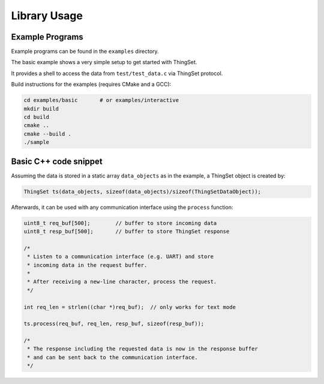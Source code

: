 Library Usage
=============

Example Programs
----------------

Example programs can be found in the ``examples`` directory.

The basic example shows a very simple setup to get started with ThingSet.

It provides a shell to access the data from ``test/test_data.c`` via ThingSet protocol.

Build instructions for the examples (requires CMake and a GCC):

.. code-block:: bash

    cd examples/basic       # or examples/interactive
    mkdir build
    cd build
    cmake ..
    cmake --build .
    ./sample


Basic C++ code snippet
----------------------

Assuming the data is stored in a static array ``data_objects`` as in the example, a ThingSet object
is created by:

.. code-block:: cpp

    ThingSet ts(data_objects, sizeof(data_objects)/sizeof(ThingSetDataObject));

Afterwards, it can be used with any communication interface using the ``process`` function:

.. code-block:: cpp

    uint8_t req_buf[500];        // buffer to store incoming data
    uint8_t resp_buf[500];       // buffer to store ThingSet response

    /*
     * Listen to a communication interface (e.g. UART) and store
     * incoming data in the request buffer.
     *
     * After receiving a new-line character, process the request.
     */

    int req_len = strlen((char *)req_buf);  // only works for text mode

    ts.process(req_buf, req_len, resp_buf, sizeof(resp_buf));

    /*
     * The response including the requested data is now in the response buffer
     * and can be sent back to the communication interface.
     */
